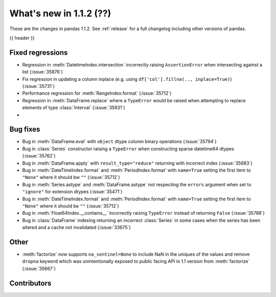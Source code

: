 .. _whatsnew_112:

What's new in 1.1.2 (??)
------------------------

These are the changes in pandas 1.1.2. See :ref:`release` for a full changelog
including other versions of pandas.

{{ header }}

.. ---------------------------------------------------------------------------

.. _whatsnew_112.regressions:

Fixed regressions
~~~~~~~~~~~~~~~~~
- Regression in :meth:`DatetimeIndex.intersection` incorrectly raising ``AssertionError`` when intersecting against a list (:issue:`35876`)
- Fix regression in updating a column inplace (e.g. using ``df['col'].fillna(.., inplace=True)``) (:issue:`35731`)
- Performance regression for :meth:`RangeIndex.format` (:issue:`35712`)
- Regression in :meth:`DataFrame.replace` where a ``TypeError`` would be raised when attempting to replace elements of type :class:`Interval` (:issue:`35931`)
-


.. ---------------------------------------------------------------------------

.. _whatsnew_112.bug_fixes:

Bug fixes
~~~~~~~~~
- Bug in :meth:`DataFrame.eval` with ``object`` dtype column binary operations (:issue:`35794`)
- Bug in :class:`Series` constructor raising a ``TypeError`` when constructing sparse datetime64 dtypes (:issue:`35762`)
- Bug in :meth:`DataFrame.apply` with ``result_type="reduce"`` returning with incorrect index (:issue:`35683`)
- Bug in :meth:`DateTimeIndex.format` and :meth:`PeriodIndex.format` with ``name=True`` setting the first item to ``"None"`` where it should bw ``""`` (:issue:`35712`)
- Bug in :meth:`Series.astype` and :meth:`DataFrame.astype` not respecting the ``errors`` argument when set to ``"ignore"`` for extension dtypes (:issue:`35471`)
- Bug in :meth:`DateTimeIndex.format` and :meth:`PeriodIndex.format` with ``name=True`` setting the first item to ``"None"`` where it should be ``""`` (:issue:`35712`)
- Bug in :meth:`Float64Index.__contains__` incorrectly raising ``TypeError`` instead of returning ``False`` (:issue:`35788`)
- Bug in :class:`DataFrame` indexing returning an incorrect :class:`Series` in some cases when the series has been altered and a cache not invalidated (:issue:`33675`)

.. ---------------------------------------------------------------------------

.. _whatsnew_112.other:

Other
~~~~~
- :meth:`factorize` now supports ``na_sentinel=None`` to include NaN in the uniques of the values and remove ``dropna`` keyword which was unintentionally exposed to public facing API in 1.1 version from :meth:`factorize` (:issue:`35667`)

.. ---------------------------------------------------------------------------

.. _whatsnew_112.contributors:

Contributors
~~~~~~~~~~~~

.. contributors:: v1.1.1..v1.1.2|HEAD
